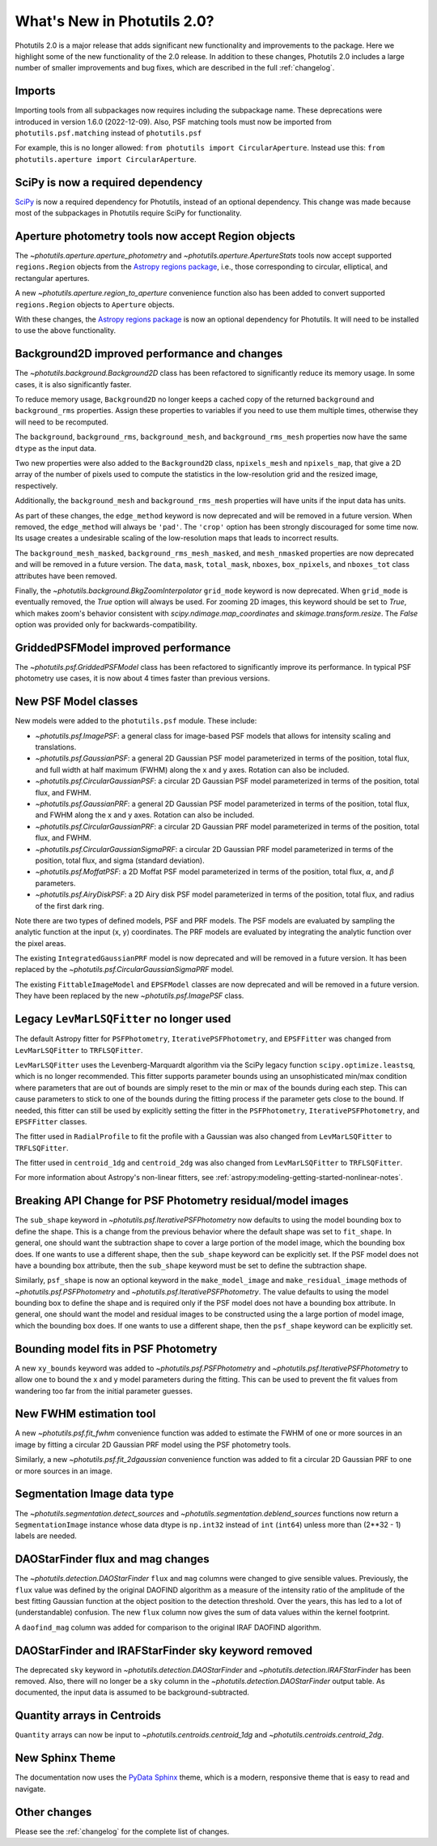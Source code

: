 .. doctest-skip-all

.. _whatsnew-2.0:

****************************
What's New in Photutils 2.0?
****************************

Photutils 2.0 is a major release that adds significant new functionality
and improvements to the package. Here we highlight some of the new
functionality of the 2.0 release. In addition to these changes,
Photutils 2.0 includes a large number of smaller improvements and bug
fixes, which are described in the full :ref:`changelog`.


Imports
=======

Importing tools from all subpackages now requires including the
subpackage name. These deprecations were introduced in version 1.6.0
(2022-12-09). Also, PSF matching tools must now be imported from
``photutils.psf.matching`` instead of ``photutils.psf``

For example, this is no longer allowed: ``from photutils import
CircularAperture``. Instead use this: ``from photutils.aperture import
CircularAperture``.


SciPy is now a required dependency
==================================

`SciPy <https://scipy.org/>`_ is now a required dependency for
Photutils, instead of an optional dependency. This change was made
because most of the subpackages in Photutils require SciPy for
functionality.


Aperture photometry tools now accept Region objects
===================================================

The `~photutils.aperture.aperture_photometry` and
`~photutils.aperture.ApertureStats` tools now accept supported
``regions.Region`` objects from the `Astropy regions package
<https://astropy-regions.readthedocs.io/en/latest/>`_, i.e., those
corresponding to circular, elliptical, and rectangular apertures.

A new `~photutils.aperture.region_to_aperture` convenience function
also has been added to convert supported ``regions.Region`` objects to
``Aperture`` objects.

With these changes, the `Astropy regions package
<https://astropy-regions.readthedocs.io/en/latest/>`_ is now an optional
dependency for Photutils. It will need to be installed to use the above
functionality.


Background2D improved performance and changes
=============================================

The `~photutils.background.Background2D` class has been refactored
to significantly reduce its memory usage. In some cases, it is also
significantly faster.

To reduce memory usage, ``Background2D`` no longer keeps a cached copy
of the returned ``background`` and ``background_rms`` properties. Assign
these properties to variables if you need to use them multiple times,
otherwise they will need to be recomputed.

The ``background``, ``background_rms``, ``background_mesh``, and
``background_rms_mesh`` properties now have the same ``dtype`` as the
input data.

Two new properties were also added to the ``Background2D`` class,
``npixels_mesh`` and ``npixels_map``, that give a 2D array of the number
of pixels used to compute the statistics in the low-resolution grid and
the resized image, respectively.

Additionally, the ``background_mesh`` and ``background_rms_mesh``
properties will have units if the input data has units.

As part of these changes, the ``edge_method`` keyword is now
deprecated and will be removed in a future version. When removed, the
``edge_method`` will always be ``'pad'``. The ``'crop'`` option has been
strongly discouraged for some time now. Its usage creates a undesirable
scaling of the low-resolution maps that leads to incorrect results.

The ``background_mesh_masked``, ``background_rms_mesh_masked``, and
``mesh_nmasked`` properties are now deprecated and will be removed in
a future version. The ``data``, ``mask``, ``total_mask``, ``nboxes``,
``box_npixels``, and ``nboxes_tot`` class attributes have been removed.

Finally, the `~photutils.background.BkgZoomInterpolator` ``grid_mode``
keyword is now deprecated. When ``grid_mode`` is eventually removed, the
`True` option will always be used. For zooming 2D images, this keyword
should be set to `True`, which makes zoom's behavior consistent with
`scipy.ndimage.map_coordinates` and `skimage.transform.resize`. The
`False` option was provided only for backwards-compatibility.


GriddedPSFModel improved performance
====================================

The `~photutils.psf.GriddedPSFModel` class has been refactored to
significantly improve its performance. In typical PSF photometry use
cases, it is now about 4 times faster than previous versions.


New PSF Model classes
======================

New models were added to the ``photutils.psf`` module. These include:

- `~photutils.psf.ImagePSF`: a general class for image-based PSF models
  that allows for intensity scaling and translations.

- `~photutils.psf.GaussianPSF`: a general 2D Gaussian PSF model
  parameterized in terms of the position, total flux, and full width
  at half maximum (FWHM) along the x and y axes. Rotation can also be
  included.

- `~photutils.psf.CircularGaussianPSF`: a circular 2D Gaussian PSF model
  parameterized in terms of the position, total flux, and FWHM.

- `~photutils.psf.GaussianPRF`: a general 2D Gaussian PSF model
  parameterized in terms of the position, total flux, and FWHM
  along the x and y axes. Rotation can also be included.

- `~photutils.psf.CircularGaussianPRF`: a circular 2D Gaussian PRF model
  parameterized in terms of the position, total flux, and FWHM.

- `~photutils.psf.CircularGaussianSigmaPRF`: a circular 2D Gaussian PRF
  model parameterized in terms of the position, total flux, and sigma
  (standard deviation).

- `~photutils.psf.MoffatPSF`: a 2D Moffat PSF model parameterized in
  terms of the position, total flux, :math:`\alpha`, and :math:`\beta`
  parameters.

- `~photutils.psf.AiryDiskPSF`: a 2D Airy disk PSF model parameterized
  in terms of the position, total flux, and radius of the first dark
  ring.

Note there are two types of defined models, PSF and PRF models. The PSF
models are evaluated by sampling the analytic function at the input (x,
y) coordinates. The PRF models are evaluated by integrating the analytic
function over the pixel areas.

The existing ``IntegratedGaussianPRF`` model is now deprecated and
will be removed in a future version. It has been replaced by the
`~photutils.psf.CircularGaussianSigmaPRF` model.

The existing ``FittableImageModel`` and ``EPSFModel`` classes are now
deprecated and will be removed in a future version. They have been
replaced by the new `~photutils.psf.ImagePSF` class.


Legacy ``LevMarLSQFitter`` no longer used
=========================================

The default Astropy fitter for ``PSFPhotometry``,
``IterativePSFPhotometry``, and ``EPSFFitter`` was changed from
``LevMarLSQFitter`` to ``TRFLSQFitter``.

``LevMarLSQFitter`` uses the Levenberg-Marquardt algorithm via
the SciPy legacy function ``scipy.optimize.leastsq``, which is no
longer recommended. This fitter supports parameter bounds using an
unsophisticated min/max condition where parameters that are out of
bounds are simply reset to the min or max of the bounds during each
step. This can cause parameters to stick to one of the bounds during the
fitting process if the parameter gets close to the bound. If needed,
this fitter can still be used by explicitly setting the fitter in the
``PSFPhotometry``, ``IterativePSFPhotometry``, and ``EPSFFitter``
classes.

The fitter used in ``RadialProfile`` to fit the profile with a Gaussian
was also changed from ``LevMarLSQFitter`` to ``TRFLSQFitter``.

The fitter used in ``centroid_1dg`` and ``centroid_2dg`` was also
changed from ``LevMarLSQFitter`` to ``TRFLSQFitter``.

For more information about Astropy's non-linear fitters, see
:ref:`astropy:modeling-getting-started-nonlinear-notes`.


Breaking API Change for PSF Photometry residual/model images
============================================================

The ``sub_shape`` keyword in `~photutils.psf.IterativePSFPhotometry`
now defaults to using the model bounding box to define the shape. This
is a change from the previous behavior where the default shape was set
to ``fit_shape``. In general, one should want the subtraction shape to
cover a large portion of the model image, which the bounding box does.
If one wants to use a different shape, then the ``sub_shape`` keyword
can be explicitly set. If the PSF model does not have a bounding box
attribute, then the ``sub_shape`` keyword must be set to define the
subtraction shape.

Similarly, ``psf_shape`` is now an optional keyword in
the ``make_model_image`` and ``make_residual_image``
methods of `~photutils.psf.PSFPhotometry` and
`~photutils.psf.IterativePSFPhotometry`. The value defaults to using the
model bounding box to define the shape and is required only if the PSF
model does not have a bounding box attribute. In general, one should
want the model and residual images to be constructed using the a large
portion of model image, which the bounding box does. If one wants to use
a different shape, then the ``psf_shape`` keyword can be explicitly set.


Bounding model fits in PSF Photometry
=====================================

A new ``xy_bounds`` keyword was added to `~photutils.psf.PSFPhotometry`
and `~photutils.psf.IterativePSFPhotometry` to allow one to bound
the x and y model parameters during the fitting. This can be used to
prevent the fit values from wandering too far from the initial parameter
guesses.


New FWHM estimation tool
========================

A new `~photutils.psf.fit_fwhm` convenience function was added to
estimate the FWHM of one or more sources in an image by fitting a
circular 2D Gaussian PRF model using the PSF photometry tools.

Similarly, a new `~photutils.psf.fit_2dgaussian` convenience function
was added to fit a circular 2D Gaussian PRF to one or more sources in an
image.


Segmentation Image data type
============================

The `~photutils.segmentation.detect_sources` and
`~photutils.segmentation.deblend_sources` functions now return a
``SegmentationImage`` instance whose data dtype is ``np.int32`` instead
of ``int`` (``int64``) unless more than (2**32 - 1) labels are needed.


DAOStarFinder flux and mag changes
==================================

The `~photutils.detection.DAOStarFinder` ``flux`` and ``mag`` columns
were changed to give sensible values. Previously, the ``flux`` value was
defined by the original DAOFIND algorithm as a measure of the intensity
ratio of the amplitude of the best fitting Gaussian function at the
object position to the detection threshold. Over the years, this has
led to a lot of (understandable) confusion. The new ``flux`` column now
gives the sum of data values within the kernel footprint.

A ``daofind_mag`` column was added for comparison to the original IRAF
DAOFIND algorithm.


DAOStarFinder and IRAFStarFinder sky keyword removed
====================================================

The deprecated ``sky`` keyword in `~photutils.detection.DAOStarFinder`
and `~photutils.detection.IRAFStarFinder` has been removed.
Also, there will no longer be a ``sky`` column in the
`~photutils.detection.DAOStarFinder` output table. As documented, the
input data is assumed to be background-subtracted.


Quantity arrays in Centroids
============================

``Quantity`` arrays can now be input to
`~photutils.centroids.centroid_1dg` and
`~photutils.centroids.centroid_2dg`.


New Sphinx Theme
================

The documentation now uses the `PyData Sphinx
<https://pydata-sphinx-theme.readthedocs.io/>`_ theme, which is a
modern, responsive theme that is easy to read and navigate.


Other changes
=============

Please see the :ref:`changelog` for the complete list of changes.
